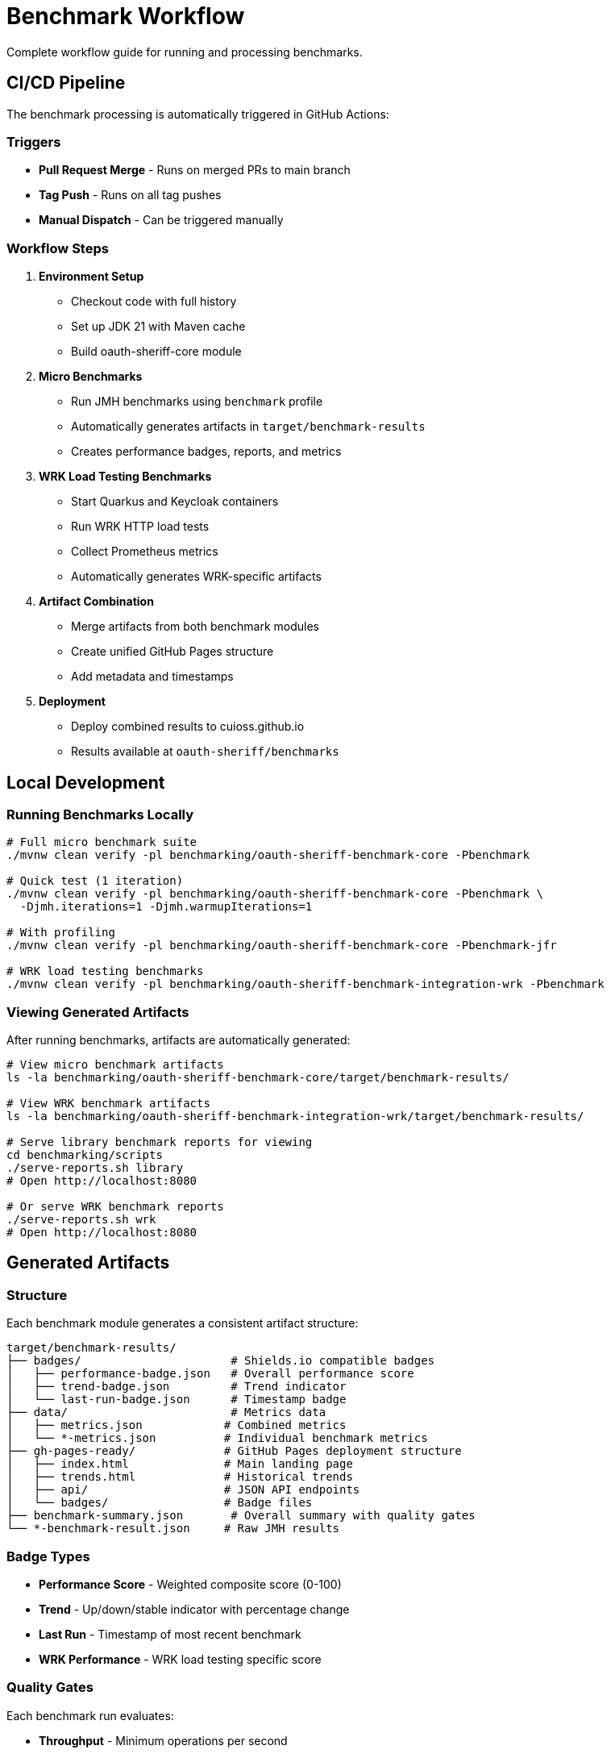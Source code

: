 = Benchmark Workflow
:source-highlighter: highlight.js

Complete workflow guide for running and processing benchmarks.

== CI/CD Pipeline

The benchmark processing is automatically triggered in GitHub Actions:

=== Triggers

* **Pull Request Merge** - Runs on merged PRs to main branch
* **Tag Push** - Runs on all tag pushes
* **Manual Dispatch** - Can be triggered manually

=== Workflow Steps

1. **Environment Setup**
   - Checkout code with full history
   - Set up JDK 21 with Maven cache
   - Build oauth-sheriff-core module

2. **Micro Benchmarks**
   - Run JMH benchmarks using `benchmark` profile
   - Automatically generates artifacts in `target/benchmark-results`
   - Creates performance badges, reports, and metrics

3. **WRK Load Testing Benchmarks**
   - Start Quarkus and Keycloak containers
   - Run WRK HTTP load tests
   - Collect Prometheus metrics
   - Automatically generates WRK-specific artifacts

4. **Artifact Combination**
   - Merge artifacts from both benchmark modules
   - Create unified GitHub Pages structure
   - Add metadata and timestamps

5. **Deployment**
   - Deploy combined results to cuioss.github.io
   - Results available at `oauth-sheriff/benchmarks`

== Local Development

=== Running Benchmarks Locally

[source,bash]
----
# Full micro benchmark suite
./mvnw clean verify -pl benchmarking/oauth-sheriff-benchmark-core -Pbenchmark

# Quick test (1 iteration)
./mvnw clean verify -pl benchmarking/oauth-sheriff-benchmark-core -Pbenchmark \
  -Djmh.iterations=1 -Djmh.warmupIterations=1

# With profiling
./mvnw clean verify -pl benchmarking/oauth-sheriff-benchmark-core -Pbenchmark-jfr

# WRK load testing benchmarks
./mvnw clean verify -pl benchmarking/oauth-sheriff-benchmark-integration-wrk -Pbenchmark
----

=== Viewing Generated Artifacts

After running benchmarks, artifacts are automatically generated:

[source,bash]
----
# View micro benchmark artifacts
ls -la benchmarking/oauth-sheriff-benchmark-core/target/benchmark-results/

# View WRK benchmark artifacts
ls -la benchmarking/oauth-sheriff-benchmark-integration-wrk/target/benchmark-results/

# Serve library benchmark reports for viewing
cd benchmarking/scripts
./serve-reports.sh library
# Open http://localhost:8080

# Or serve WRK benchmark reports
./serve-reports.sh wrk
# Open http://localhost:8080
----

== Generated Artifacts

=== Structure

Each benchmark module generates a consistent artifact structure:

[source]
----
target/benchmark-results/
├── badges/                      # Shields.io compatible badges
│   ├── performance-badge.json   # Overall performance score
│   ├── trend-badge.json         # Trend indicator
│   └── last-run-badge.json      # Timestamp badge
├── data/                        # Metrics data
│   ├── metrics.json            # Combined metrics
│   └── *-metrics.json          # Individual benchmark metrics
├── gh-pages-ready/             # GitHub Pages deployment structure
│   ├── index.html              # Main landing page
│   ├── trends.html             # Historical trends
│   ├── api/                    # JSON API endpoints
│   └── badges/                 # Badge files
├── benchmark-summary.json       # Overall summary with quality gates
└── *-benchmark-result.json     # Raw JMH results
----

=== Badge Types

* **Performance Score** - Weighted composite score (0-100)
* **Trend** - Up/down/stable indicator with percentage change
* **Last Run** - Timestamp of most recent benchmark
* **WRK Performance** - WRK load testing specific score

=== Quality Gates

Each benchmark run evaluates:

* **Throughput** - Minimum operations per second
* **Latency** - Maximum response times (P50, P90, P99)
* **Regression** - Performance change from baseline
* **Overall Status** - PASS/FAIL based on all gates

== API Endpoints

The generated artifacts include JSON API endpoints:

* `api/latest.json` - Latest benchmark results
* `api/metrics.json` - Detailed metrics breakdown
* `api/status.json` - Current quality gate status
* `api/benchmarks.json` - List of all benchmarks

== Performance Requirements

See xref:../../doc/Requirements.adoc#OAUTH-SHERIFF-9[Performance Requirements] for specific targets and thresholds.

== Troubleshooting

=== No Artifacts Generated

Check that:
- Benchmarks completed successfully
- No compilation errors in cui-benchmarking-common
- Correct profile used (`-Pbenchmark`)

=== Quality Gates Failing

Review:
- Performance thresholds in `SummaryGenerator`
- Baseline comparison data availability
- Resource constraints during benchmark run

=== Local Viewing Issues

Ensure:
- Python installed for `serve-reports.sh` (Python 3 or 2)
- Port 8080 available (or use `./serve-reports.sh stop` to stop existing server)
- Generated reports exist in `cui-benchmarking-common/target/benchmark-reports-preview/`